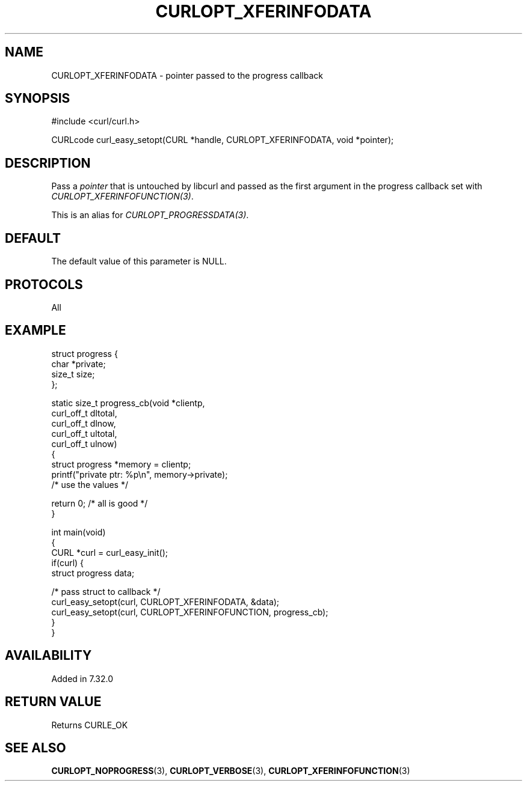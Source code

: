 .\" generated by cd2nroff 0.1 from CURLOPT_XFERINFODATA.md
.TH CURLOPT_XFERINFODATA 3 "四月 15 2024" libcurl
.SH NAME
CURLOPT_XFERINFODATA \- pointer passed to the progress callback
.SH SYNOPSIS
.nf
#include <curl/curl.h>

CURLcode curl_easy_setopt(CURL *handle, CURLOPT_XFERINFODATA, void *pointer);
.fi
.SH DESCRIPTION
Pass a \fIpointer\fP that is untouched by libcurl and passed as the first
argument in the progress callback set with \fICURLOPT_XFERINFOFUNCTION(3)\fP.

This is an alias for \fICURLOPT_PROGRESSDATA(3)\fP.
.SH DEFAULT
The default value of this parameter is NULL.
.SH PROTOCOLS
All
.SH EXAMPLE
.nf
struct progress {
  char *private;
  size_t size;
};

static size_t progress_cb(void *clientp,
                          curl_off_t dltotal,
                          curl_off_t dlnow,
                          curl_off_t ultotal,
                          curl_off_t ulnow)
{
  struct progress *memory = clientp;
  printf("private ptr: %p\\n", memory->private);
  /* use the values */

  return 0; /* all is good */
}

int main(void)
{
  CURL *curl = curl_easy_init();
  if(curl) {
    struct progress data;

    /* pass struct to callback  */
    curl_easy_setopt(curl, CURLOPT_XFERINFODATA, &data);
    curl_easy_setopt(curl, CURLOPT_XFERINFOFUNCTION, progress_cb);
  }
}
.fi
.SH AVAILABILITY
Added in 7.32.0
.SH RETURN VALUE
Returns CURLE_OK
.SH SEE ALSO
.BR CURLOPT_NOPROGRESS (3),
.BR CURLOPT_VERBOSE (3),
.BR CURLOPT_XFERINFOFUNCTION (3)
